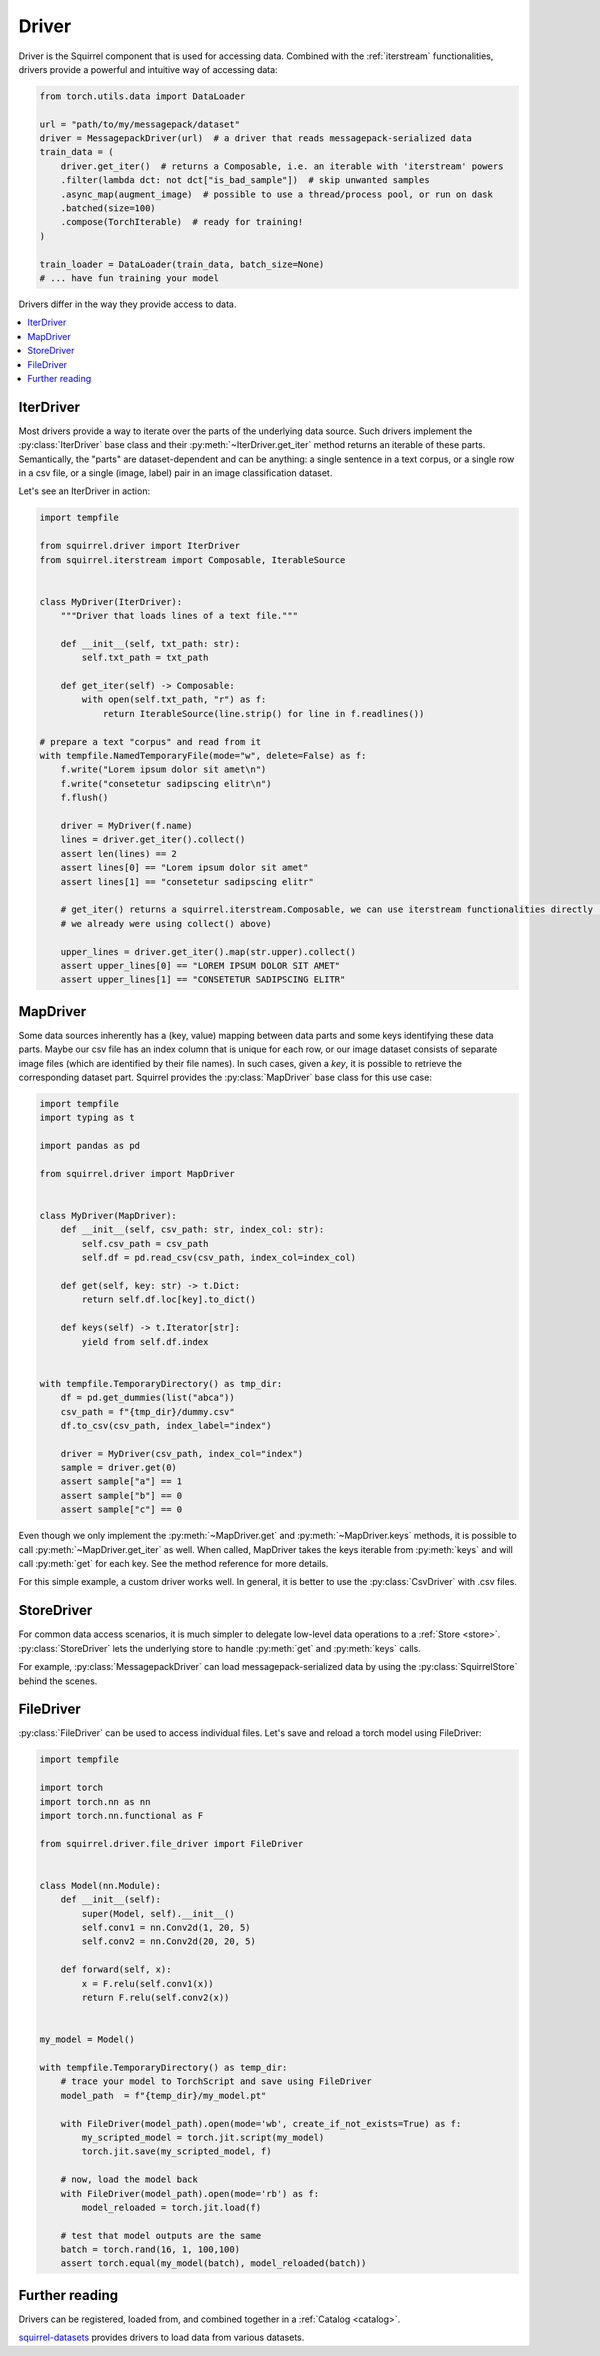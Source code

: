Driver
==============

Driver is the Squirrel component that is used for accessing data.
Combined with the :ref:`iterstream` functionalities, drivers provide a powerful and intuitive way of accessing data:

.. code-block:: python
    
    from torch.utils.data import DataLoader

    url = "path/to/my/messagepack/dataset"
    driver = MessagepackDriver(url)  # a driver that reads messagepack-serialized data
    train_data = (
        driver.get_iter()  # returns a Composable, i.e. an iterable with 'iterstream' powers
        .filter(lambda dct: not dct["is_bad_sample"])  # skip unwanted samples
        .async_map(augment_image)  # possible to use a thread/process pool, or run on dask
        .batched(size=100)
        .compose(TorchIterable)  # ready for training!
    )

    train_loader = DataLoader(train_data, batch_size=None)
    # ... have fun training your model

Drivers differ in the way they provide access to data.

.. contents::
    :local:

IterDriver
----------

Most drivers provide a way to iterate over the parts of the underlying data source.
Such drivers implement the :py:class:`IterDriver` base class and their :py:meth:`~IterDriver.get_iter` method returns
an iterable of these parts.
Semantically, the "parts" are dataset-dependent and can be anything: a single sentence in a text corpus, or a single
row in a csv file, or a single (image, label) pair in an image classification dataset.

Let's see an IterDriver in action:

.. code-block:: python

    import tempfile

    from squirrel.driver import IterDriver
    from squirrel.iterstream import Composable, IterableSource


    class MyDriver(IterDriver):
        """Driver that loads lines of a text file."""

        def __init__(self, txt_path: str):
            self.txt_path = txt_path

        def get_iter(self) -> Composable:
            with open(self.txt_path, "r") as f:
                return IterableSource(line.strip() for line in f.readlines())

    # prepare a text "corpus" and read from it
    with tempfile.NamedTemporaryFile(mode="w", delete=False) as f:
        f.write("Lorem ipsum dolor sit amet\n")
        f.write("consetetur sadipscing elitr\n")
        f.flush()

        driver = MyDriver(f.name)
        lines = driver.get_iter().collect()
        assert len(lines) == 2
        assert lines[0] == "Lorem ipsum dolor sit amet"
        assert lines[1] == "consetetur sadipscing elitr"

        # get_iter() returns a squirrel.iterstream.Composable, we can use iterstream functionalities directly (actually 
        # we already were using collect() above)

        upper_lines = driver.get_iter().map(str.upper).collect()
        assert upper_lines[0] == "LOREM IPSUM DOLOR SIT AMET"
        assert upper_lines[1] == "CONSETETUR SADIPSCING ELITR"

MapDriver
---------

Some data sources inherently has a (key, value) mapping between data parts and some keys identifying these data parts.
Maybe our csv file has an index column that is unique for each row, or our image dataset consists of separate image
files (which are identified by their file names).
In such cases, given a `key`, it is possible to retrieve the corresponding dataset part.
Squirrel provides the :py:class:`MapDriver` base class for this use case:

.. code-block:: python

    import tempfile
    import typing as t

    import pandas as pd

    from squirrel.driver import MapDriver


    class MyDriver(MapDriver):
        def __init__(self, csv_path: str, index_col: str):
            self.csv_path = csv_path
            self.df = pd.read_csv(csv_path, index_col=index_col)

        def get(self, key: str) -> t.Dict:
            return self.df.loc[key].to_dict()

        def keys(self) -> t.Iterator[str]:
            yield from self.df.index


    with tempfile.TemporaryDirectory() as tmp_dir:
        df = pd.get_dummies(list("abca"))
        csv_path = f"{tmp_dir}/dummy.csv"
        df.to_csv(csv_path, index_label="index")

        driver = MyDriver(csv_path, index_col="index")
        sample = driver.get(0)
        assert sample["a"] == 1
        assert sample["b"] == 0
        assert sample["c"] == 0

Even though we only implement the :py:meth:`~MapDriver.get` and :py:meth:`~MapDriver.keys` methods, it is possible to
call :py:meth:`~MapDriver.get_iter` as well. When called, MapDriver takes the keys iterable from :py:meth:`keys` and
will call :py:meth:`get` for each key. See the method reference for more details.

For this simple example, a custom driver works well. In general, it is better to use the :py:class:`CsvDriver` with
.csv files.

StoreDriver
-----------
For common data access scenarios, it is much simpler to delegate low-level data operations to a :ref:`Store <store>`.
:py:class:`StoreDriver` lets the underlying store to handle :py:meth:`get` and :py:meth:`keys` calls.

For example, :py:class:`MessagepackDriver` can load messagepack-serialized data by using the :py:class:`SquirrelStore`
behind the scenes.

FileDriver
----------
:py:class:`FileDriver` can be used to access individual files. Let's save and reload a torch model using FileDriver:


.. code-block:: python

    import tempfile

    import torch
    import torch.nn as nn
    import torch.nn.functional as F

    from squirrel.driver.file_driver import FileDriver


    class Model(nn.Module):
        def __init__(self):
            super(Model, self).__init__()
            self.conv1 = nn.Conv2d(1, 20, 5)
            self.conv2 = nn.Conv2d(20, 20, 5)

        def forward(self, x):
            x = F.relu(self.conv1(x))
            return F.relu(self.conv2(x))


    my_model = Model()

    with tempfile.TemporaryDirectory() as temp_dir:
        # trace your model to TorchScript and save using FileDriver
        model_path  = f"{temp_dir}/my_model.pt"
        
        with FileDriver(model_path).open(mode='wb', create_if_not_exists=True) as f:
            my_scripted_model = torch.jit.script(my_model)
            torch.jit.save(my_scripted_model, f)

        # now, load the model back
        with FileDriver(model_path).open(mode='rb') as f:
            model_reloaded = torch.jit.load(f)
        
        # test that model outputs are the same
        batch = torch.rand(16, 1, 100,100)
        assert torch.equal(my_model(batch), model_reloaded(batch))

Further reading
---------------
Drivers can be registered, loaded from, and combined together in a :ref:`Catalog <catalog>`.

`squirrel-datasets <https://docs.datasets.merantixlabs.cloud>`_ provides drivers to load data from various datasets.
